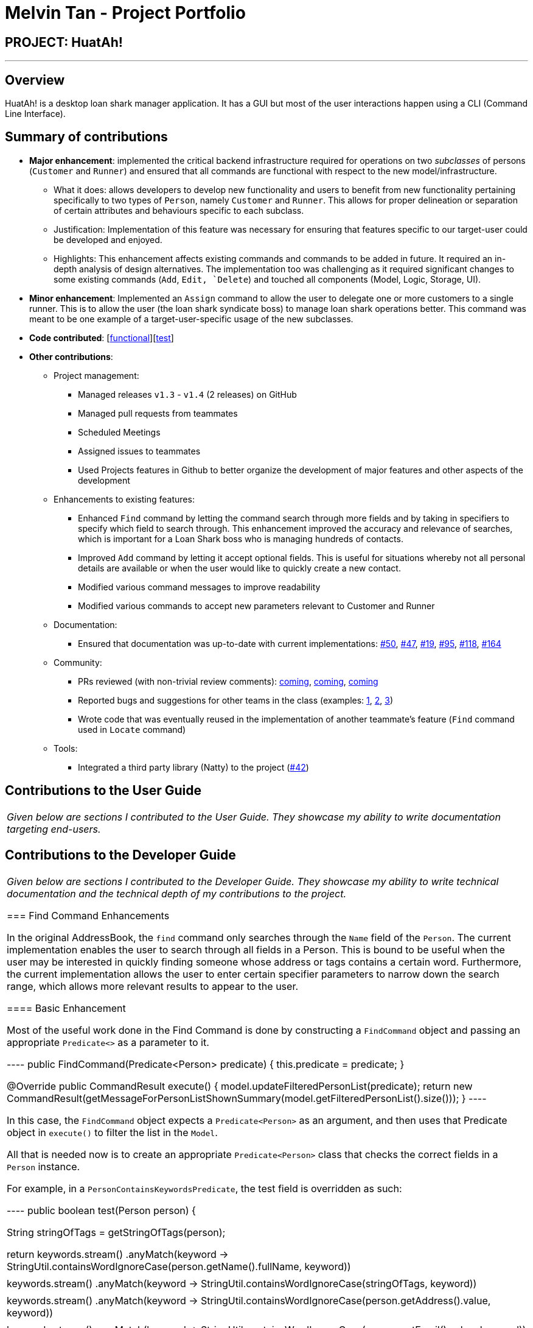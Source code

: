 = Melvin Tan - Project Portfolio
:imagesDir: ../images
:stylesDir: ../stylesheets

== PROJECT: HuatAh!

---

== Overview

HuatAh! is a desktop loan shark manager application. It has a GUI but most of the user interactions happen using a CLI (Command Line Interface).

== Summary of contributions

* *Major enhancement*: implemented the critical backend infrastructure required for operations on two _subclasses_ of persons (`Customer` and `Runner`) and ensured that all commands are functional with respect to the new model/infrastructure.

** What it does: allows developers to develop new functionality and users to benefit from new functionality pertaining specifically to two types of `Person`, namely `Customer` and `Runner`. This allows for proper delineation or separation of certain attributes and behaviours specific to each subclass.

** Justification: Implementation of this feature was necessary for ensuring that features specific to our target-user could be developed and enjoyed.

** Highlights: This enhancement affects existing commands and commands to be added in future. It required an in-depth analysis of design alternatives. The implementation too was challenging as it required significant changes to some existing commands (`Add`, `Edit, `Delete`) and touched all components (Model, Logic, Storage, UI).

* *Minor enhancement*: Implemented an `Assign` command to allow the user to delegate one or more customers to a single runner. This is to allow the user (the loan shark syndicate boss) to manage loan shark operations better. This command was meant to be one example of a target-user-specific usage of the new subclasses.

* *Code contributed*: [https://github.com/CS2103JAN2018-F12-B4/main/blob/master/collated/functional/melvintzw.md[functional]][https://github.com/CS2103JAN2018-F12-B4/main/blob/master/collated/test/melvintzw.md[test]]

* *Other contributions*:

** Project management:
*** Managed releases `v1.3` - `v1.4` (2 releases) on GitHub
*** Managed pull requests from teammates
*** Scheduled Meetings
*** Assigned issues to teammates
*** Used Projects features in Github to better organize the development of major features and other aspects of the development

** Enhancements to existing features:
//*** Updated the GUI color scheme (Pull requests https://github.com[#33], https://github.com[#34])
//*** Wrote additional tests for existing features to increase coverage from 88% to 92% (Pull requests https://github.com[#36], https://github.com[#38])
*** Enhanced `Find` command by letting the command search through more fields and by taking in specifiers to specify which field to search through. This enhancement improved the accuracy and relevance of searches, which is important for a Loan Shark boss who is managing hundreds of contacts.
*** Improved `Add` command by letting it accept optional fields. This is useful for situations whereby not all personal details are available or when the user would like to quickly create a new contact.
*** Modified various command messages to improve readability
*** Modified various commands to accept new parameters relevant to Customer and Runner

** Documentation:
*** Ensured that documentation was up-to-date with current implementations: https://github.com/CS2103JAN2018-F12-B4/main/pull/50[#50], https://github.com/CS2103JAN2018-F12-B4/main/pull/47[#47], https://github.com[#19], https://github.com/CS2103JAN2018-F12-B4/main/pull/95[#95], https://github.com/CS2103JAN2018-F12-B4/main/pull/118[#118], https://github.com/CS2103JAN2018-F12-B4/main/pull/164[#164]

** Community:
*** PRs reviewed (with non-trivial review comments): https://github.com[coming], https://github.com[coming], https://github.com[coming]
*** Reported bugs and suggestions for other teams in the class (examples:  https://github.com[1], https://github.com[2], https://github.com[3])
*** Wrote code that was eventually reused in the implementation of another teammate's feature (`Find` command used in `Locate` command)

** Tools:
*** Integrated a third party library (Natty) to the project (https://github.com[#42])


== Contributions to the User Guide


|===
|_Given below are sections I contributed to the User Guide. They showcase my ability to write documentation targeting end-users._
|===

== Contributions to the Developer Guide

|===
|_Given below are sections I contributed to the Developer Guide. They showcase my ability to write technical documentation and the technical depth of my contributions to the project._

=== Find Command Enhancements

In the original AddressBook, the `find` command only searches through the `Name` field of the `Person`. The current implementation enables the user to search through all fields in a Person. This is bound to be useful when the user may be interested in quickly finding someone whose address or tags contains a certain word. Furthermore, the current implementation allows the user to enter certain specifier parameters to narrow down the search range, which allows more relevant results to appear to the user.

==== Basic Enhancement

Most of the useful work done in the Find Command is done by constructing a `FindCommand` object and passing an appropriate `Predicate<>` as a parameter to it.

----
public FindCommand(Predicate<Person> predicate) {
        this.predicate = predicate;
    }

    @Override
    public CommandResult execute() {
        model.updateFilteredPersonList(predicate);
        return new CommandResult(getMessageForPersonListShownSummary(model.getFilteredPersonList().size()));
    }
----

In this case, the `FindCommand` object expects a `Predicate<Person>` as an argument, and then uses that Predicate object in `execute()` to filter the list in the `Model`.

All that is needed now is to create an appropriate `Predicate<Person>` class that checks the correct fields in a `Person` instance.

For example, in a `PersonContainsKeywordsPredicate`, the test field is overridden as such:

----
public boolean test(Person person) {

        String stringOfTags = getStringOfTags(person);

        return keywords.stream()
                .anyMatch(keyword -> StringUtil.containsWordIgnoreCase(person.getName().fullName, keyword))
                || keywords.stream()
                    .anyMatch(keyword -> StringUtil.containsWordIgnoreCase(stringOfTags, keyword))
                || keywords.stream()
                    .anyMatch(keyword -> StringUtil.containsWordIgnoreCase(person.getAddress().value, keyword))
                || keywords.stream()
                .anyMatch(keyword -> StringUtil.containsWordIgnoreCase(person.getEmail().value, keyword))
                || keywords.stream()
                .anyMatch(keyword -> StringUtil.containsWordIgnoreCase(person.getPhone().value, keyword));
    }
----

a `stream` is generated from the user-entered keywords and each keyword is checked against all the words in specific fields such as `person.getName().fullName`.

==== Further Enhancement

The `find` command accepts a specifier, such as `-t` or `-p` as the first argument to the program to search through a specific field. `FindCommandParser` then recognises the specifers and constructs the correct `FindCommand` object with the correct `Predicate<Person>`. `FindCommand.execute()` is then called, and it searches for the keywords in the correct fields according to the Predicate that was passed to it.

These are the names of the `Predicate<Person>` classes currently implemented:

** PersonContainsKeywordsPredicate
** NameContainsKeywordsPredicate
** AddressContainsKeywordsPredicate
** EmailContainsKeywordsPredicate
** PhoneContainsKeywordsPredicate
** TagsContainsKeywordsPredicate

In order to implement this further enhancement, we have to modify `FindCommandParser` to recognize the specifier and then to construct the correct `FindCommand` object. The code is shown below.

----
 String[] arguments = trimmedArgs.split("\\s+");
        String[] keywords;
        //check arguments[0] for specifier

        if (arguments[0].matches("\\p{Alnum}+.++")) {
            return new FindCommand(new PersonContainsKeywordsPredicate(Arrays.asList(arguments)));
        }

        switch (arguments[0]) {
        case "-all":
            keywords = Arrays.copyOfRange(arguments, 1, arguments.length);
            return new FindCommand(new PersonContainsKeywordsPredicate(Arrays.asList(keywords)));
        case "-n":
            keywords = Arrays.copyOfRange(arguments, 1, arguments.length);
            return new FindCommand(new NameContainsKeywordsPredicate(Arrays.asList(keywords)));
        case "-p":
            keywords = Arrays.copyOfRange(arguments, 1, arguments.length);
            return new FindCommand(new PhoneContainsKeywordsPredicate(Arrays.asList(keywords)));
        case "-e":
            keywords = Arrays.copyOfRange(arguments, 1, arguments.length);
            return new FindCommand(new EmailContainsKeywordsPredicate(Arrays.asList(keywords)));
        case "-a":
            keywords = Arrays.copyOfRange(arguments, 1, arguments.length);
            return new FindCommand(new AddressContainsKeywordsPredicate(Arrays.asList(keywords)));
        case "-t":
            keywords = Arrays.copyOfRange(arguments, 1, arguments.length);
            return new FindCommand(new TagsContainsKeywordsPredicate(Arrays.asList(keywords)));
        default:
            throw new ParseException(
                    String.format(MESSAGE_INVALID_COMMAND_FORMAT, FindCommand.MESSAGE_USAGE));
        }
----

The first if-block captures the case for no specifiers, while the switch-case block captures the case for valid specifiers and throws an exception when the specifier is invalid.

==== Rationale
The rationale for improving the `find` command is the fact that users of an application containing contact data would like to be able to search for a contact easily using keywords.

It was important to make sure that the `find` command would search through fields other than the Name of the Person, as relevant information may be contained in other fields.

It was also important to be able to specify the field the user was interested in searching as this would increase the relevance of search results or reduce the occurence of irrelevant results. For example, if I searched "Baker" and there was a contact whose address was "Baker Street" and there was another contact who had been tagged as "Baker" I would receive two search results. But if I wanted to only view contacts who had been _tagged_ as "Baker", then I need only enter the specifier `-t` to increase the relevance of the results. This becomes more important as the size of the addressbook gets larger. Having more relevant results also increases the speed at which a user can use the application.

|===

---
